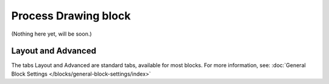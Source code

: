 Process Drawing block
======================

(Nothing here yet, will be soon.)

Layout and Advanced
********************
The tabs Layout and Advanced are standard tabs, available for most blocks. For more information, see: :doc:`General Block Settings </blocks/general-block-settings/index>`

